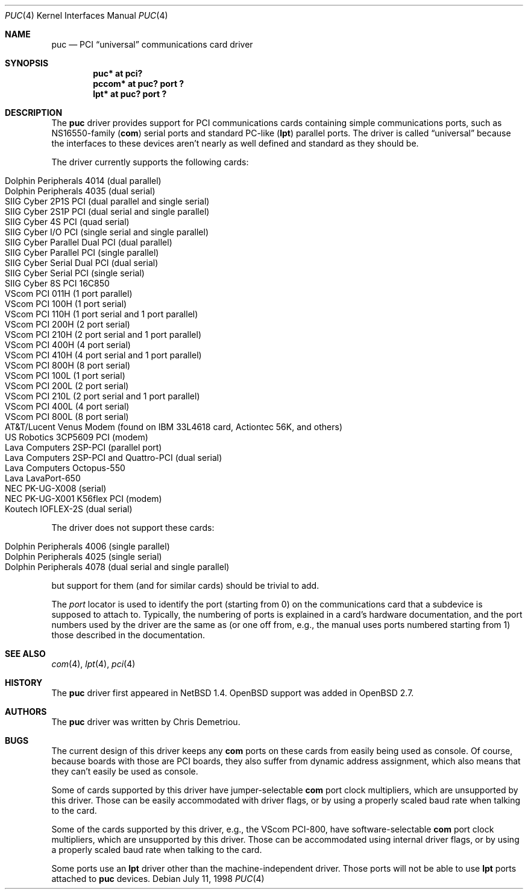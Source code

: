 .\"	$OpenBSD: puc.4,v 1.10 2001/11/23 04:18:22 deraadt Exp $
.\"	$NetBSD: puc.4,v 1.7 1999/07/03 05:55:23 cgd Exp $
.\"
.\" Copyright (c) 1998 Christopher G. Demetriou.  All rights reserved.
.\"
.\" Redistribution and use in source and binary forms, with or without
.\" modification, are permitted provided that the following conditions
.\" are met:
.\" 1. Redistributions of source code must retain the above copyright
.\"    notice, this list of conditions and the following disclaimer.
.\" 2. Redistributions in binary form must reproduce the above copyright
.\"    notice, this list of conditions and the following disclaimer in the
.\"    documentation and/or other materials provided with the distribution.
.\" 3. All advertising materials mentioning features or use of this software
.\"    must display the following acknowledgement:
.\"      This product includes software developed by Christopher G. Demetriou
.\"      for the NetBSD Project.
.\" 4. The name of the author may not be used to endorse or promote products
.\"    derived from this software without specific prior written permission
.\"
.\" THIS SOFTWARE IS PROVIDED BY THE AUTHOR ``AS IS'' AND ANY EXPRESS OR
.\" IMPLIED WARRANTIES, INCLUDING, BUT NOT LIMITED TO, THE IMPLIED WARRANTIES
.\" OF MERCHANTABILITY AND FITNESS FOR A PARTICULAR PURPOSE ARE DISCLAIMED.
.\" IN NO EVENT SHALL THE AUTHOR BE LIABLE FOR ANY DIRECT, INDIRECT,
.\" INCIDENTAL, SPECIAL, EXEMPLARY, OR CONSEQUENTIAL DAMAGES (INCLUDING, BUT
.\" NOT LIMITED TO, PROCUREMENT OF SUBSTITUTE GOODS OR SERVICES; LOSS OF USE,
.\" DATA, OR PROFITS; OR BUSINESS INTERRUPTION) HOWEVER CAUSED AND ON ANY
.\" THEORY OF LIABILITY, WHETHER IN CONTRACT, STRICT LIABILITY, OR TORT
.\" (INCLUDING NEGLIGENCE OR OTHERWISE) ARISING IN ANY WAY OUT OF THE USE OF
.\" THIS SOFTWARE, EVEN IF ADVISED OF THE POSSIBILITY OF SUCH DAMAGE.
.\"
.Dd July 11, 1998
.Dt PUC 4
.Os
.Sh NAME
.Nm puc
.Nd PCI
.Dq universal
communications card driver
.Sh SYNOPSIS
.Cd "puc* at pci?
.Cd "pccom* at puc? port ?"
.Cd "lpt* at puc? port ?"
.Sh DESCRIPTION
The
.Nm
driver provides support for PCI communications cards containing
simple communications ports, such as NS16550-family
.Pf ( Nm com )
serial ports and standard PC-like
.Pf ( Nm lpt )
parallel ports.
The driver is called
.Dq universal
because the interfaces to these devices aren't nearly as well
defined and standard as they should be.
.Pp
The driver currently supports the following cards:
.Pp
.Bl -tag -width -offset indent -compact
.It Tn "Dolphin Peripherals 4014 (dual parallel)"
.It Tn "Dolphin Peripherals 4035 (dual serial)"
.It Tn "SIIG Cyber 2P1S PCI (dual parallel and single serial)"
.It Tn "SIIG Cyber 2S1P PCI (dual serial and single parallel)"
.It Tn "SIIG Cyber 4S PCI (quad serial)"
.It Tn "SIIG Cyber I/O PCI (single serial and single parallel)"
.It Tn "SIIG Cyber Parallel Dual PCI (dual parallel)"
.It Tn "SIIG Cyber Parallel PCI (single parallel)"
.It Tn "SIIG Cyber Serial Dual PCI (dual serial)"
.It Tn "SIIG Cyber Serial PCI (single serial)"
.It Tn "SIIG Cyber 8S PCI 16C850"
.lt Tn "VScom PCI 800  (8 port serial, probably OEM)"
.It Tn "VScom PCI 011H (1 port parallel)"
.It Tn "VScom PCI 100H (1 port serial)"
.It Tn "VScom PCI 110H (1 port serial and 1 port parallel)"
.It Tn "VScom PCI 200H (2 port serial)"
.It Tn "VScom PCI 210H (2 port serial and 1 port parallel)"
.It Tn "VScom PCI 400H (4 port serial)"
.It Tn "VScom PCI 410H (4 port serial and 1 port parallel)"
.It Tn "VScom PCI 800H (8 port serial)"
.It Tn "VScom PCI 100L (1 port serial)"
.It Tn "VScom PCI 200L (2 port serial)"
.It Tn "VScom PCI 210L (2 port serial and 1 port parallel)"
.It Tn "VScom PCI 400L (4 port serial)"
.It Tn "VScom PCI 800L (8 port serial)"
.It Tn "AT&T/Lucent Venus Modem (found on IBM 33L4618 card, Actiontec 56K, and others)"
.It Tn "US Robotics 3CP5609 PCI (modem)"
.It Tn "Lava Computers 2SP-PCI (parallel port)"
.It Tn "Lava Computers 2SP-PCI and Quattro-PCI (dual serial)"
.It Tn "Lava Computers Octopus-550"
.It Tn "Lava LavaPort-650"
.It Tn "NEC PK-UG-X008 (serial)"
.It Tn "NEC PK-UG-X001 K56flex PCI (modem)"
.It Tn "Koutech IOFLEX-2S (dual serial)"
.El
.Pp
The driver does not support these cards:
.Pp
.Bl -tag -width -offset indent -compact
.It Tn "Dolphin Peripherals 4006 (single parallel)"
.It Tn "Dolphin Peripherals 4025 (single serial)"
.It Tn "Dolphin Peripherals 4078 (dual serial and single parallel)"
.El
.Pp
but support for them (and for similar cards) should be trivial to add.
.Pp
The
.Ar port
locator is used to identify the port (starting from 0) on the
communications card that a subdevice is supposed to attach to.
Typically, the numbering of ports is explained in a card's
hardware documentation, and the port numbers used by the driver
are the same as (or one off from, e.g., the manual uses ports
numbered starting from 1) those described in the documentation.
.Sh SEE ALSO
.Xr com 4 ,
.Xr lpt 4 ,
.Xr pci 4
.Sh HISTORY
The
.Nm
driver first appeared in
.Nx 1.4 .
.Ox
support was added in
.Ox 2.7 .
.Sh AUTHORS
The
.Nm
driver was written by Chris Demetriou.
.Sh BUGS
The current design of this driver keeps any
.Nm com
ports on these cards from easily being used as console.
Of course, because boards with those are PCI boards, they also suffer
from dynamic address assignment, which also means that they
can't easily be used as console.
.Pp
Some of cards supported by this driver have jumper-selectable
.Nm com
port clock multipliers, which are unsupported by this driver.
Those can be easily accommodated with driver flags, or by
using a properly scaled baud rate when talking to the card.
.Pp
Some of the cards supported by this driver, e.g., the VScom PCI-800,
have software-selectable
.Nm com
port clock multipliers, which are unsupported by this driver.
Those can be accommodated using internal driver flags, or by using
a properly scaled baud rate when talking to the card.
.Pp
Some ports use an
.Nm lpt
driver other than the machine-independent driver.
Those ports will not be able to use
.Nm lpt
ports attached to
.Nm
devices.
